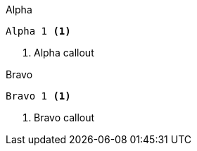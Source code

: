 [source,indent=0,role="primary"]
.Alpha
----
Alpha 1 <1>
----
<1> Alpha callout

[source,indent=0,role="secondary"]
.Bravo
----
Bravo 1 <1>
----
<1> Bravo callout